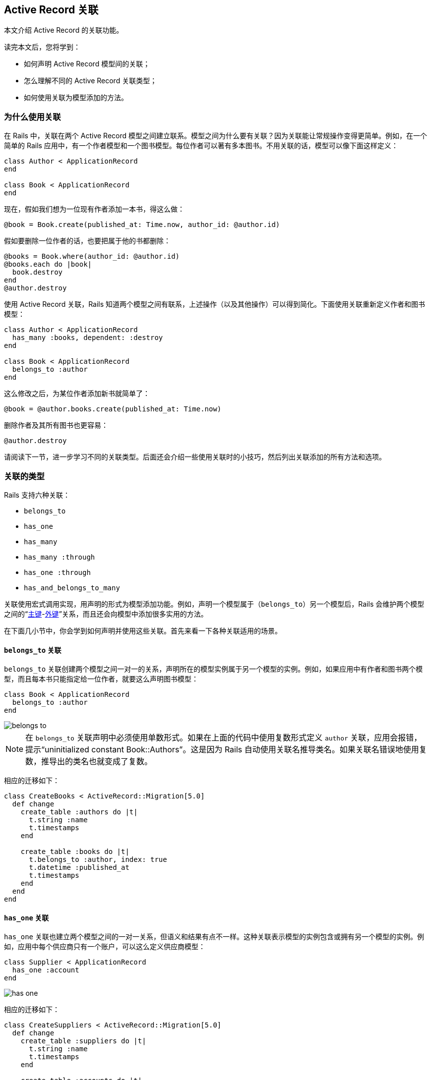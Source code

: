 [[active-record-associations]]
== Active Record 关联

// 安道翻译

[.chapter-abstract]
--
本文介绍 Active Record 的关联功能。

读完本文后，您将学到：

* 如何声明 Active Record 模型间的关联；
* 怎么理解不同的 Active Record 关联类型；
* 如何使用关联为模型添加的方法。
--

[[why-associations]]
=== 为什么使用关联

在 Rails 中，关联在两个 Active Record 模型之间建立联系。模型之间为什么要有关联？因为关联能让常规操作变得更简单。例如，在一个简单的 Rails 应用中，有一个作者模型和一个图书模型。每位作者可以著有多本图书。不用关联的话，模型可以像下面这样定义：

[source,ruby]
----
class Author < ApplicationRecord
end

class Book < ApplicationRecord
end
----

现在，假如我们想为一位现有作者添加一本书，得这么做：

[source,ruby]
----
@book = Book.create(published_at: Time.now, author_id: @author.id)
----

假如要删除一位作者的话，也要把属于他的书都删除：

[source,ruby]
----
@books = Book.where(author_id: @author.id)
@books.each do |book|
  book.destroy
end
@author.destroy
----

使用 Active Record 关联，Rails 知道两个模型之间有联系，上述操作（以及其他操作）可以得到简化。下面使用关联重新定义作者和图书模型：

[source,ruby]
----
class Author < ApplicationRecord
  has_many :books, dependent: :destroy
end

class Book < ApplicationRecord
  belongs_to :author
end
----

这么修改之后，为某位作者添加新书就简单了：

[source,ruby]
----
@book = @author.books.create(published_at: Time.now)
----

删除作者及其所有图书也更容易：

[source,ruby]
----
@author.destroy
----

请阅读下一节，进一步学习不同的关联类型。后面还会介绍一些使用关联时的小技巧，然后列出关联添加的所有方法和选项。

[[the-types-of-associations]]
=== 关联的类型

Rails 支持六种关联：

* `belongs_to`
* `has_one`
* `has_many`
* `has_many :through`
* `has_one :through`
* `has_and_belongs_to_many`

关联使用宏式调用实现，用声明的形式为模型添加功能。例如，声明一个模型属于（`belongs_to`）另一个模型后，Rails 会维护两个模型之间的“link:https://en.wikipedia.org/wiki/Unique_key[主键]-link:https://en.wikipedia.org/wiki/Foreign_key[外键]”关系，而且还会向模型中添加很多实用的方法。

在下面几小节中，你会学到如何声明并使用这些关联。首先来看一下各种关联适用的场景。

[[the-belongs-to-association]]
==== `belongs_to` 关联

`belongs_to` 关联创建两个模型之间一对一的关系，声明所在的模型实例属于另一个模型的实例。例如，如果应用中有作者和图书两个模型，而且每本书只能指定给一位作者，就要这么声明图书模型：

[source,ruby]
----
class Book < ApplicationRecord
  belongs_to :author
end
----

image::belongs_to.png[]

[NOTE]
====
在 `belongs_to` 关联声明中必须使用单数形式。如果在上面的代码中使用复数形式定义 `author` 关联，应用会报错，提示“uninitialized constant Book::Authors”。这是因为 Rails 自动使用关联名推导类名。如果关联名错误地使用复数，推导出的类名也就变成了复数。
====

相应的迁移如下：

[source,ruby]
----
class CreateBooks < ActiveRecord::Migration[5.0]
  def change
    create_table :authors do |t|
      t.string :name
      t.timestamps
    end

    create_table :books do |t|
      t.belongs_to :author, index: true
      t.datetime :published_at
      t.timestamps
    end
  end
end
----

[[the-has-one-association]]
==== `has_one` 关联

`has_one` 关联也建立两个模型之间的一对一关系，但语义和结果有点不一样。这种关联表示模型的实例包含或拥有另一个模型的实例。例如，应用中每个供应商只有一个账户，可以这么定义供应商模型：

[source,ruby]
----
class Supplier < ApplicationRecord
  has_one :account
end
----

image::has_one.png[]

相应的迁移如下：

[source,ruby]
----
class CreateSuppliers < ActiveRecord::Migration[5.0]
  def change
    create_table :suppliers do |t|
      t.string :name
      t.timestamps
    end

    create_table :accounts do |t|
      t.belongs_to :supplier, index: true
      t.string :account_number
      t.timestamps
    end
  end
end
----

根据使用需要，可能还要为 accounts 表中的 supplier 列创建唯一性索引和（或）外键约束。这里，我们像下面这样定义这一列：

[source,ruby]
----
create_table :accounts do |t|
  t.belongs_to :supplier, index: true, unique: true, foreign_key: true
  # ...
end
----

[[the-has-many-association]]
==== `has_many` 关联

`has_many` 关联建立两个模型之间的一对多关系。在 `belongs_to` 关联的另一端经常会使用这个关联。`has_many` 关联表示模型的实例有零个或多个另一模型的实例。例如，对应用中的作者和图书模型来说，作者模型可以这样声明：

[source,ruby]
----
class Author < ApplicationRecord
  has_many :books
end
----

[NOTE]
====
声明 `has_many` 关联时，另一个模型使用复数形式。
====

image::has_many.png[]

相应的迁移如下：

[source,ruby]
----
class CreateAuthors < ActiveRecord::Migration[5.0]
  def change
    create_table :authors do |t|
      t.string :name
      t.timestamps
    end

    create_table :books do |t|
      t.belongs_to :author, index: true
      t.datetime :published_at
      t.timestamps
    end
  end
end
----

[[the-has-many-through-association]]
==== `has_many :through` 关联

`has_many :through` 关联经常用于建立两个模型之间的多对多关联。这种关联表示一个模型的实例可以借由第三个模型，拥有零个和多个另一模型的实例。例如，在医疗锻炼中，病人要和医生约定练习时间。这中间的关联声明如下：

[source,ruby]
----
class Physician < ApplicationRecord
  has_many :appointments
  has_many :patients, through: :appointments
end

class Appointment < ApplicationRecord
  belongs_to :physician
  belongs_to :patient
end

class Patient < ApplicationRecord
  has_many :appointments
  has_many :physicians, through: :appointments
end
----

image::has_many_through.png[]

相应的迁移如下：

[source,ruby]
----
class CreateAppointments < ActiveRecord::Migration[5.0]
  def change
    create_table :physicians do |t|
      t.string :name
      t.timestamps
    end

    create_table :patients do |t|
      t.string :name
      t.timestamps
    end

    create_table :appointments do |t|
      t.belongs_to :physician, index: true
      t.belongs_to :patient, index: true
      t.datetime :appointment_date
      t.timestamps
    end
  end
end
----

联结模型可以使用 <<has-many-association-reference,`has_many` 关联方法>>管理。例如：

[source,ruby]
----
physician.patients = patients
----

会为新建立的关联对象创建联结模型实例。如果其中一个对象删除了，相应的联结记录也会删除。

[WARNING]
====
自动删除联结模型的操作直接执行，不会触发 `*_destroy` 回调。
====

`has_many :through` 还能简化嵌套的 `has_many` 关联。例如，一个文档分为多个部分，每一部分又有多个段落，如果想使用简单的方式获取文档中的所有段落，可以这么做：

[source,ruby]
----
class Document < ApplicationRecord
  has_many :sections
  has_many :paragraphs, through: :sections
end

class Section < ApplicationRecord
  belongs_to :document
  has_many :paragraphs
end

class Paragraph < ApplicationRecord
  belongs_to :section
end
----

加上 `through: :sections` 后，Rails 就能理解这段代码：

[source,ruby]
----
@document.paragraphs
----

[[the-has-one-through-association]]
==== `has_one :through` 关联

`has_one :through` 关联建立两个模型之间的一对一关系。这种关联表示一个模型通过第三个模型拥有另一模型的实例。例如，每个供应商只有一个账户，而且每个账户都有一个账户历史，那么可以这么定义模型：

[source,ruby]
----
class Supplier < ApplicationRecord
  has_one :account
  has_one :account_history, through: :account
end

class Account < ApplicationRecord
  belongs_to :supplier
  has_one :account_history
end

class AccountHistory < ApplicationRecord
  belongs_to :account
end
----

相应的迁移如下：

[source,ruby]
----
class CreateAccountHistories < ActiveRecord::Migration[5.0]
  def change
    create_table :suppliers do |t|
      t.string :name
      t.timestamps
    end

    create_table :accounts do |t|
      t.belongs_to :supplier, index: true
      t.string :account_number
      t.timestamps
    end

    create_table :account_histories do |t|
      t.belongs_to :account, index: true
      t.integer :credit_rating
      t.timestamps
    end
  end
end
----

image::has_one_through.png[]

[[the-has-and-belongs-to-many-association]]
==== `has_and_belongs_to_many` 关联

`has_and_belongs_to_many` 关联直接建立两个模型之间的多对多关系，不借由第三个模型。例如，应用中有装配体和零件两个模型，每个装配体有多个零件，每个零件又可用于多个装配体，这时可以按照下面的方式定义模型：

[source,ruby]
----
class Assembly < ApplicationRecord
  has_and_belongs_to_many :parts
end

class Part < ApplicationRecord
  has_and_belongs_to_many :assemblies
end
----

image::habtm.png[]

相应的迁移如下：

[source,ruby]
----
class CreateAssembliesAndParts < ActiveRecord::Migration[5.0]
  def change
    create_table :assemblies do |t|
      t.string :name
      t.timestamps
    end

    create_table :parts do |t|
      t.string :part_number
      t.timestamps
    end

    create_table :assemblies_parts, id: false do |t|
      t.belongs_to :assembly, index: true
      t.belongs_to :part, index: true
    end
  end
end
----

[[choosing-between-belongs-to-and-has-one]]
==== 在 `belongs_to` 和 `has_one` 之间选择

如果想建立两个模型之间的一对一关系，要在一个模型中添加 `belongs_to`，在另一模型中添加 `has_one`。但是怎么知道在哪个模型中添加哪个呢？

二者之间的区别是在哪里放置外键（外键在 `belongs_to` 关联所在模型对应的表中），不过也要考虑数据的语义。`has_one` 的意思是某样东西属于我，即哪个东西指向你。例如，说供应商有一个账户，比账户拥有供应商更合理，所以正确的关联应该这么声明：

[source,ruby]
----
class Supplier < ApplicationRecord
  has_one :account
end

class Account < ApplicationRecord
  belongs_to :supplier
end
----

相应的迁移如下：

[source,ruby]
----
class CreateSuppliers < ActiveRecord::Migration[5.0]
  def change
    create_table :suppliers do |t|
      t.string  :name
      t.timestamps
    end

    create_table :accounts do |t|
      t.integer :supplier_id
      t.string  :account_number
      t.timestamps
    end

    add_index :accounts, :supplier_id
  end
end
----

[NOTE]
====
`t.integer :supplier_id` 更明确地表明了外键的名称。在目前的 Rails 版本中，可以抽象实现的细节，使用 `t.references :supplier` 代替。
====

[[choosing-between-has-many-through-and-has-and-belongs-to-many]]
==== 在 `has_many :through` 和 `has_and_belongs_to_many` 之间选择

Rails 提供了两种建立模型之间多对多关系的方式。其中比较简单的是 `has_and_belongs_to_many`，可以直接建立关联：

[source,ruby]
----
class Assembly < ApplicationRecord
  has_and_belongs_to_many :parts
end

class Part < ApplicationRecord
  has_and_belongs_to_many :assemblies
end
----

第二种方式是使用 `has_many :through`，通过联结模型间接建立关联：

[source,ruby]
----
class Assembly < ApplicationRecord
  has_many :manifests
  has_many :parts, through: :manifests
end

class Manifest < ApplicationRecord
  belongs_to :assembly
  belongs_to :part
end

class Part < ApplicationRecord
  has_many :manifests
  has_many :assemblies, through: :manifests
end
----

根据经验，如果想把关联模型当做独立实体使用，要用 `has_many :through` 关联；如果不需要使用关联模型，建立 `has_and_belongs_to_many` 关联更简单（不过要记得在数据库中创建联结表）。

如果要对联结模型做数据验证、调用回调，或者使用其他属性，要使用 `has_many :through` 关联。

[[polymorphic-associations]]
==== 多态关联

关联还有一种高级形式——多态关联（polymorphic association）。在多态关联中，在同一个关联中，一个模型可以属于多个模型。例如，图片模型可以属于雇员模型或者产品模型，模型的定义如下：

[source,ruby]
----
class Picture < ApplicationRecord
  belongs_to :imageable, polymorphic: true
end

class Employee < ApplicationRecord
  has_many :pictures, as: :imageable
end

class Product < ApplicationRecord
  has_many :pictures, as: :imageable
end
----

在 `belongs_to` 中指定使用多态，可以理解成创建了一个接口，可供任何一个模型使用。在 `Employee` 模型实例上，可以使用 `@employee.pictures` 获取图片集合。

类似地，可使用 `@product.pictures` 获取产品的图片。

在 `Picture` 模型的实例上，可以使用 `@picture.imageable` 获取父对象。不过事先要在声明多态接口的模型中创建外键字段和类型字段：

[source,ruby]
----
class CreatePictures < ActiveRecord::Migration[5.0]
  def change
    create_table :pictures do |t|
      t.string  :name
      t.integer :imageable_id
      t.string  :imageable_type
      t.timestamps
    end

    add_index :pictures, [:imageable_type, :imageable_id]
  end
end
----

上面的迁移可以使用 `t.references` 简化：

[source,ruby]
----
class CreatePictures < ActiveRecord::Migration[5.0]
  def change
    create_table :pictures do |t|
      t.string :name
      t.references :imageable, polymorphic: true, index: true
      t.timestamps
    end
  end
end
----

image::polymorphic.png[]

[[self-joins]]
==== 自联结

设计数据模型时，模型有时要和自己建立关系。例如，在一个数据库表中保存所有雇员的信息，但要建立经理和下属之间的关系。这种情况可以使用自联结关联解决：

[source,ruby]
----
class Employee < ApplicationRecord
  has_many :subordinates, class_name: "Employee",
                          foreign_key: "manager_id"

  belongs_to :manager, class_name: "Employee"
end
----

这样定义模型后，可以使用 `@employee.subordinates` 和 `@employee.manager` 检索了。

在迁移（模式）中，要添加一个引用字段，指向模型自身：

[source,ruby]
----
class CreateEmployees < ActiveRecord::Migration[5.0]
  def change
    create_table :employees do |t|
      t.references :manager, index: true
      t.timestamps
    end
  end
end
----

[[tips-tricks-and-warnings]]
=== 小技巧和注意事项

为了在 Rails 应用中有效使用 Active Record 关联，要了解以下几点：

* 控制缓存
* 避免命名冲突
* 更新模式
* 控制关联的作用域
* 双向关联

[[controlling-caching]]
==== 控制缓存

关联添加的方法都会使用缓存，记录最近一次查询的结果，以备后用。缓存还会在方法之间共享。例如：

[source,ruby]
----
author.books           # 从数据库中检索图书
author.books.size      # 使用缓存的图书副本
author.books.empty?    # 使用缓存的图书副本
----

应用的其他部分可能会修改数据，那么应该怎么重载缓存呢？在关联上调用 `reload` 即可：

[source,ruby]
----
author.books                 # 从数据库中检索图书
author.books.size            # 使用缓存的图书副本
author.books.reload.empty?   # 丢掉缓存的图书副本
                             # 重新从数据库中检索
----

[[avoiding-name-collisions]]
==== 避免命名冲突

关联的名称并不能随意使用。因为创建关联时，会向模型添加同名方法，所以关联的名字不能和 `ActiveRecord::Base` 中的实例方法同名。如果同名，关联方法会覆盖 `ActiveRecord::Base` 中的实例方法，导致错误。例如，关联的名字不能为 `attributes` 或 `connection`。

[[updating-the-schema]]
==== 更新模式

关联非常有用，但没什么魔法。关联对应的数据库模式需要你自己编写。不同的关联类型，要做的事也不同。对 `belongs_to` 关联来说，要创建外键；对 `has_and_belongs_to_many` 关联来说，要创建相应的联结表。

[[creating-foreign-keys-for-belongs-to-associations]]
===== 创建 `belongs_to` 关联所需的外键

声明 `belongs_to` 关联后，要创建相应的外键。例如，有下面这个模型：

[source,ruby]
----
class Book < ApplicationRecord
  belongs_to :author
end
----

上述关联需要在 books 表中创建相应的外键：

[source,ruby]
----
class CreateBooks < ActiveRecord::Migration[5.0]
  def change
    create_table :books do |t|
      t.datetime :published_at
      t.string   :book_number
      t.integer  :author_id
    end

    add_index :books, :author_id
  end
end
----

如果声明关联之前已经定义了模型，则要在迁移中使用 `add_column` 创建外键。

[[creating-join-tables-for-has-and-belongs-to-many-associations]]
===== 创建 `has_and_belongs_to_many` 关联所需的联结表

创建 `has_and_belongs_to_many` 关联后，必须手动创建联结表。除非使用 `:join_table` 选项指定了联结表的名称，否则 Active Record 会按照类名出现在字典中的顺序为表起名。因此，作者和图书模型使用的联结表默认名为“authors_books”，因为在字典中，“a”在“b”前面。

[WARNING]
====
模型名的顺序使用字符串的 `+<=>+` 运算符确定。所以，如果两个字符串的长度不同，比较最短长度时，两个字符串是相等的，那么长字符串的排序比短字符串靠前。例如，你可能以为“+paper_boxes+”和“papers”这两个表生成的联结表名为“+papers_paper_boxes+”，因为“+paper_boxes+”比“papers”长，但其实生成的联结表名为“+paper_boxes_papers+”，因为在一般的编码方式中，“+_+”比“s”靠前。
====

不管名称是什么，你都要在迁移中手动创建联结表。例如下面的关联：

[source,ruby]
----
class Assembly < ApplicationRecord
  has_and_belongs_to_many :parts
end

class Part < ApplicationRecord
  has_and_belongs_to_many :assemblies
end
----

上述关联需要在迁移中创建 `assemblies_parts` 表，而且该表无主键：

[source,ruby]
----
class CreateAssembliesPartsJoinTable < ActiveRecord::Migration[5.0]
  def change
    create_table :assemblies_parts, id: false do |t|
      t.integer :assembly_id
      t.integer :part_id
    end

    add_index :assemblies_parts, :assembly_id
    add_index :assemblies_parts, :part_id
  end
end
----

我们把 `id: false` 选项传给 `create_table` 方法，因为这个表不对应模型。只有这样，关联才能正常建立。如果在使用 `has_and_belongs_to_many` 关联时遇到奇怪的行为，例如提示模型 ID 损坏，或 ID 冲突，有可能就是因为创建了主键。

联结表还可以使用 `create_join_table` 方法创建：

[source,ruby]
----
class CreateAssembliesPartsJoinTable < ActiveRecord::Migration[5.0]
  def change
    create_join_table :assemblies, :parts do |t|
      t.index :assembly_id
      t.index :part_id
    end
  end
end
----

[[controlling-association-scope]]
==== 控制关联的作用域

默认情况下，关联只会查找当前模块作用域中的对象。如果在模块中定义 Active Record 模型，知道这一点很重要。例如：

[source,ruby]
----
module MyApplication
  module Business
    class Supplier < ApplicationRecord
       has_one :account
    end

    class Account < ApplicationRecord
       belongs_to :supplier
    end
  end
end
----

上面的代码能正常运行，因为 `Supplier` 和 `Account` 在同一个作用域中。但下面这段代码就不行了，因为 `Supplier` 和 `Account` 在不同的作用域中：

[source,ruby]
----
module MyApplication
  module Business
    class Supplier < ApplicationRecord
       has_one :account
    end
  end

  module Billing
    class Account < ApplicationRecord
       belongs_to :supplier
    end
  end
end
----

要想让处在不同命名空间中的模型正常建立关联，声明关联时要指定完整的类名：

[source,ruby]
----
module MyApplication
  module Business
    class Supplier < ApplicationRecord
       has_one :account,
        class_name: "MyApplication::Billing::Account"
    end
  end

  module Billing
    class Account < ApplicationRecord
       belongs_to :supplier,
        class_name: "MyApplication::Business::Supplier"
    end
  end
end
----

[[bi-directional-associations]]
==== 双向关联

一般情况下，都要求能在关联的两端进行操作，即在两个模型中都要声明关联。

[source,ruby]
----
class Author < ApplicationRecord
  has_many :books
end

class Book < ApplicationRecord
  belongs_to :author
end
----

默认情况下，Active Record 并不知道关联中两个模型之间的联系。这可能导致同一对象的两个副本不同步：

[source,ruby]
----
a = Author.first
b = a.books.first
a.first_name == b.author.first_name # => true
a.first_name = 'Manny'
a.first_name == b.author.first_name # => false
----

之所以会发生这种情况，是因为 `a` 和 `b.author` 在内存中是同一数据的两种表述，修改其中一个并不会自动刷新另一个。Active Record 提供了 `:inverse_of` 选项，可以告知 Rails 两者之间的关系：

[source,ruby]
----
class Author < ApplicationRecord
  has_many :books, inverse_of: :author
end

class Book < ApplicationRecord
  belongs_to :author, inverse_of: :books
end
----

这么修改之后，Active Record 只会加载一个作者对象，从而避免数据的不一致性，提高应用的执行效率：

[source,ruby]
----
a = Author.first
b = a.books.first
a.first_name == b.author.first_name # => true
a.first_name = 'Manny'
a.first_name == b.author.first_name # => true
----

`inverse_of` 有些限制：

* 不支持 `:through` 关联；
* 不支持 `:polymorphic` 关联；
* 不支持 `:as` 选项；
* `belongs_to` 关联会忽略 `has_many` 关联的 `inverse_of` 选项；

每种关联都会尝试自动找到关联的另一端，并且设置 `:inverse_of` 选项（根据关联的名称）。使用标准名称的关联都有这种功能。但是，如果在关联中设置了下面这些选项，将无法自动设置 `:inverse_of`：

* `:conditions`
* `:through`
* `:polymorphic`
* `:foreign_key`

[[detailed-association-reference]]
=== 关联详解

下面几小节详细说明各种关联，包括添加的方法和声明关联时可以使用的选项。

[[belongs-to-association-reference]]
==== `belongs_to` 关联详解

`belongs_to` 关联创建一个模型与另一个模型之间的一对一关系。用数据库术语来说，就是这个类中包含外键。如果外键在另一个类中，应该使用 `has_one` 关联。

[[methods-added-by-belongs-to]]
===== `belongs_to` 关联添加的方法

声明 `belongs_to` 关联后，所在的类自动获得了五个和关联相关的方法：

* `association`
* `association=(associate)`
* `build_association(attributes = {})`
* `create_association(attributes = {})`
* `create_association!(attributes = {})`

这五个方法中的 `association` 要替换成传给 `belongs_to` 方法的第一个参数。对下述声明来说：

[source,ruby]
----
class Book < ApplicationRecord
  belongs_to :author
end
----

`Book` 模型的每个实例都获得了这些方法：

[source,ruby]
----
author
author=
build_author
create_author
create_author!
----

[NOTE]
====
在 `has_one` 和 `belongs_to` 关联中，必须使用 `build_*` 方法构建关联对象。`association.build` 方法是在 `has_many` 和 `has_and_belongs_to_many` 关联中使用的。创建关联对象要使用 `create_*` 方法。
====

[[methods-added-by-belongs-to-association]]
====== `association`

如果关联的对象存在，`association` 方法会返回关联的对象。如果找不到关联的对象，返回 `nil`。

[source,ruby]
----
@author = @book.author
----

如果关联的对象之前已经取回，会返回缓存版本。如果不想使用缓存版本（强制读取数据库）在父对象上调用 `+#reload+` 方法。

[source,ruby]
----
@author = @book.reload.author
----

[[methods-added-by-belongs-to-association-associate]]
====== `association=(associate)`

`association=` 方法用于赋值关联的对象。这个方法的底层操作是，从关联对象上读取主键，然后把值赋给该主键对应的对象。

[source,ruby]
----
@book.author = @author
----

[[methods-added-by-belongs-to-build-association-attributes]]
====== `build_association(attributes = {})`

`build_association` 方法返回该关联类型的一个新对象。这个对象使用传入的属性初始化，对象的外键会自动设置，但关联对象不会存入数据库。

[source,ruby]
----
@author = @book.build_author(author_number: 123,
                             author_name: "John Doe")
----

[[methods-added-by-belongs-to-create-association-attributes]]
====== `create_association(attributes = {})`

`create_association` 方法返回该关联类型的一个新对象。这个对象使用传入的属性初始化，对象的外键会自动设置，只要能通过所有数据验证，就会把关联对象存入数据库。

[source,ruby]
----
@author = @book.create_author(author_number: 123,
                                   author_name: "John Doe")
----

[[methods-added-by-belongs-to-create-association-bang-attributes]]
====== `create_association!(attributes = {})`

与 `create_association` 方法作用相同，但是如果记录无效，会抛出 `ActiveRecord::RecordInvalid` 异常。

[[options-for-belongs-to]]
===== `belongs_to` 方法的选项

Rails 的默认设置足够智能，能满足多数需求。但有时还是需要定制 `belongs_to` 关联的行为。定制的方法很简单，声明关联时传入选项或者使用代码块即可。例如，下面的关联使用了两个选项：

[source,ruby]
----
class Book < ApplicationRecord
  belongs_to :author, dependent: :destroy,
    counter_cache: true
end
----

`belongs_to` 关联支持下列选项：

* `:autosave`
* `:class_name`
* `:counter_cache`
* `:dependent`
* `:foreign_key`
* `:primary_key`
* `:inverse_of`
* `:polymorphic`
* `:touch`
* `:validate`
* `:optional`

[[options-for-belongs-to-autosave]]
====== `:autosave`

如果把 `:autosave` 选项设为 `true`，保存父对象时，会自动保存所有子对象，并把标记为析构的子对象销毁。

[[options-for-belongs-to-class-name]]
====== `:class_name`

如果另一个模型无法从关联的名称获取，可以使用 `:class_name` 选项指定模型名。例如，如果一本书属于一位作者，但是表示作者的模型是 `Patron`，就可以这样声明关联：

[source,ruby]
----
class Book < ApplicationRecord
  belongs_to :author, class_name: "Patron"
end
----

[[options-for-belongs-to-counter-cache]]
====== `:counter_cache`

`:counter_cache` 选项可以提高统计所属对象数量操作的效率。以下述模型为例：

[source,ruby]
----
class Book < ApplicationRecord
  belongs_to :author
end
class Author < ApplicationRecord
  has_many :books
end
----

这样声明关联后，如果想知道 `@author.books.size` 的结果，要在数据库中执行 `COUNT(*)` 查询。如果不想执行这个查询，可以在声明 `belongs_to` 关联的模型中加入计数缓存功能：

[source,ruby]
----
class Book < ApplicationRecord
  belongs_to :author, counter_cache: true
end
class Author < ApplicationRecord
  has_many :books
end
----

这样声明关联后，Rails 会及时更新缓存，调用 `size` 方法时会返回缓存中的值。

虽然 `:counter_cache` 选项在声明 `belongs_to` 关联的模型中设置，但实际使用的字段要添加到所关联的模型中（`has_many` 那一方）。针对上面的例子，要把 `books_count` 字段加入 `Author` 模型。

这个字段的名称也是可以设置的，把 `counter_cache` 选项的值换成列名即可。例如，不使用 `books_count`，而是使用 `count_of_books`：

[source,ruby]
----
class Book < ApplicationRecord
  belongs_to :author, counter_cache: :count_of_books
end
class Author < ApplicationRecord
  has_many :books
end
----

[NOTE]
====
只需在关联的 `belongs_to` 一侧指定 `:counter_cache` 选项。
====

计数缓存字段通过 `attr_readonly` 方法加入关联模型的只读属性列表中。

[[options-for-belongs-to-dependent]]
====== `:dependent`

`:dependent` 选项控制属主销毁后怎么处理关联的对象：

* `:destroy`：也销毁关联的对象
* `:delete_all`：直接从数据库中删除关联的对象（不执行回调）
* `:nullify`：把外键设为 `NULL`（不执行回调）
* `:restrict_with_exception`：如果有关联的记录，抛出异常
* `:restrict_with_error`：如果有关联的对象，为属主添加一个错误

[WARNING]
====
在 `belongs_to` 关联和 `has_many` 关联配对时，不应该设置这个选项，否则会导致数据库中出现无主记录。
====

[[options-for-belongs-to-foreign-key]]
====== `:foreign_key`

按照约定，用来存储外键的字段名是关联名后加 `_id`。`:foreign_key` 选项可以设置要使用的外键名：

[source,ruby]
----
class Book < ApplicationRecord
  belongs_to :author, class_name: "Patron",
                      foreign_key: "patron_id"
end
----

[TIP]
====
不管怎样，Rails 都不会自动创建外键字段，你要自己在迁移中创建。
====

[[options-for-belongs-to-primary-key]]
====== `:primary_key`

按照约定，Rails 假定使用表中的 `id` 列保存主键。使用 `:primary_key` 选项可以指定使用其他列。

假如有个 `users` 表使用 `guid` 列存储主键，`todos` 想在 `guid` 列中存储用户的 ID，那么可以使用 `primary_key` 选项设置：

[source,ruby]
----
class User < ApplicationRecord
  self.primary_key = 'guid' # 主键是 guid，不是 id
end

class Todo < ApplicationRecord
  belongs_to :user, primary_key: 'guid'
end
----

执行 `@user.todos.create` 时，`@todo` 记录的用户 ID 是 `@user` 的 `guid` 值。

[[options-for-belongs-to-inverse-of]]
====== `:inverse_of`

`:inverse_of` 选项指定 `belongs_to` 关联另一端的 `has_many` 和 `has_one` 关联名。不能和 `:polymorphic` 选项一起使用。

[source,ruby]
----
class Author < ApplicationRecord
  has_many :books, inverse_of: :author
end

class Book < ApplicationRecord
  belongs_to :author, inverse_of: :books
end
----

[[polymorphic]]
====== `:polymorphic`

`:polymorphic` 选项为 `true` 时，表明这是个多态关联。<<polymorphic-associations>>已经详细介绍过多态关联。

[[touch]]
====== `:touch`

如果把 `:touch` 选项设为 `true`，保存或销毁对象时，关联对象的 `updated_at` 或 `updated_on` 字段会自动设为当前时间。

[source,ruby]
----
class Book < ApplicationRecord
  belongs_to :author, touch: true
end

class Author < ApplicationRecord
  has_many :books
end
----

在这个例子中，保存或销毁一本书后，会更新关联的作者的时间戳。还可指定要更新哪个时间戳字段：

[source,ruby]
----
class Book < ApplicationRecord
  belongs_to :author, touch: :books_updated_at
end
----

[[options-for-belongs-to-validate]]
====== `:validate`

如果把 `:validate` 选项设为 `true`，保存对象时，会同时验证关联的对象。该选项的默认值是 `false`，保存对象时不验证关联的对象。

[[optional]]
====== `:optional`

如果把 `:optional` 选项设为 `true`，不会验证关联的对象是否存在。该选项的默认值是 `false`。

[[scopes-for-belongs-to]]
===== `belongs_to` 的作用域

有时可能需要定制 `belongs_to` 关联使用的查询，定制的查询可在作用域代码块中指定。例如：

[source,ruby]
----
class Book < ApplicationRecord
  belongs_to :author, -> { where active: true },
                      dependent: :destroy
end
----

在作用域代码块中可以使用任何一个标准的<<active_record_querying#active-record-query-interface,查询方法>>。下面分别介绍这几个：

* `where`
* `includes`
* `readonly`
* `select`

[[scopes-for-belongs-to-where]]
====== `where`

`where` 方法指定关联对象必须满足的条件。

[source,ruby]
----
class book < ApplicationRecord
  belongs_to :author, -> { where active: true }
end
----

[[scopes-for-belongs-to-includes]]
====== `includes`

`includes` 方法指定使用关联时要及早加载的间接关联。例如，有如下的模型：

[source,ruby]
----
class LineItem < ApplicationRecord
  belongs_to :book
end

class Book < ApplicationRecord
  belongs_to :author
  has_many :line_items
end

class Author < ApplicationRecord
  has_many :books
end
----

如果经常要直接从商品上获取作者对象（`@line_item.book.author`），就可以在关联中把作者从商品引入图书中：

[source,ruby]
----
class LineItem < ApplicationRecord
  belongs_to :book, -> { includes :author }
end

class Book < ApplicationRecord
  belongs_to :author
  has_many :line_items
end

class Author < ApplicationRecord
  has_many :books
end
----

[NOTE]
====
直接关联没必要使用 `includes`。如果 `Book belongs_to :author`，那么需要使用时会自动及早加载作者。
====

[[scopes-for-belongs-to-readonly]]
====== `readonly`

如果使用 `readonly`，通过关联获取的对象是只读的。

[[scopes-for-belongs-to-select]]
====== `select`

`select` 方法用于覆盖检索关联对象使用的 SQL `SELECT` 子句。默认情况下，Rails 检索所有字段。

[TIP]
====
如果在 `belongs_to` 关联中使用 `select` 方法，应该同时设置 `:foreign_key` 选项，确保返回的结果正确。
====

[[belongs-to-association-reference-when-are-objects-saved-questionmark]]
===== 什么时候保存对象

把对象赋值给 `belongs_to` 关联不会自动保存对象，也不会保存关联的对象。

[[has-one-association-reference]]
==== `has_one` 关联详解

`has_one` 关联建立两个模型之间的一对一关系。用数据库术语来说，这种关联的意思是外键在另一个类中。如果外键在这个类中，应该使用 `belongs_to` 关联。

[[methods-added-by-has-one]]
===== `has_one` 关联添加的方法

声明 `has_one` 关联后，声明所在的类自动获得了五个关联相关的方法：

* `association`
* `association=(associate)`
* `build_association(attributes = {})`
* `create_association(attributes = {})`
* `create_association!(attributes = {})`

这五个方法中的 `association` 要替换成传给 `has_one` 方法的第一个参数。对如下的声明来说：

[source,ruby]
----
class Supplier < ApplicationRecord
  has_one :account
end
----

每个 `Supplier` 模型实例都获得了这些方法：

[source,ruby]
----
account
account=
build_account
create_account
create_account!
----

[NOTE]
====
在 `has_one` 和 `belongs_to` 关联中，必须使用 `build_*` 方法构建关联对象。`association.build` 方法是在 `has_many` 和 `has_and_belongs_to_many` 关联中使用的。创建关联对象要使用 `create_*` 方法。
====

[[methods-added-by-has-one-association-force-reload-false]]
====== `association`

如果关联的对象存在，`association` 方法会返回关联的对象。如果找不到关联的对象，返回 `nil`。

[source,ruby]
----
@account = @supplier.account
----

如果关联的对象之前已经取回，会返回缓存版本。如果不想使用缓存版本，而是强制重新从数据库中读取，在父对象上调用 `#reload` 方法。

[source,ruby]
----
@account = @supplier.reload.account
----

[[methods-added-by-has-one-association-associate]]
====== `association=(associate)`

`association=` 方法用于赋值关联的对象。这个方法的底层操作是，从对象上读取主键，然后把关联的对象的外键设为那个值。

[source,ruby]
----
@supplier.account = @account
----

[[methods-added-by-has-one-build-association-attributes]]
====== `build_association(attributes = {})`

`build_association` 方法返回该关联类型的一个新对象。这个对象使用传入的属性初始化，和对象链接的外键会自动设置，但关联对象不会存入数据库。

[source,ruby]
----
@account = @supplier.build_account(terms: "Net 30")
----

[[methods-added-by-has-one-create-association-attributes]]
====== `create_association(attributes = {})`

`create_association` 方法返回该关联类型的一个新对象。这个对象使用传入的属性初始化，和对象链接的外键会自动设置，只要能通过所有数据验证，就会把关联对象存入数据库。

[source,ruby]
----
@account = @supplier.create_account(terms: "Net 30")
----

[[methods-added-by-has-one-create-association-bang-attributes]]
====== `create_association!(attributes = {})`

与 `create_association` 方法作用相同，但是如果记录无效，会抛出 `ActiveRecord::RecordInvalid` 异常。

[[options-for-has-one]]
===== `has_one` 方法的选项

Rails 的默认设置足够智能，能满足多数需求。但有时还是需要定制 `has_one` 关联的行为。定制的方法很简单，声明关联时传入选项即可。例如，下面的关联使用了两个选项：

[source,ruby]
----
class Supplier < ApplicationRecord
  has_one :account, class_name: "Billing", dependent: :nullify
end
----

`has_one` 关联支持下列选项：

* `:as`
* `:autosave`
* `:class_name`
* `:dependent`
* `:foreign_key`
* `:inverse_of`
* `:primary_key`
* `:source`
* `:source_type`
* `:through`
* `:validate`

[[options-for-has-one-as]]
====== `:as`

`:as` 选项表明这是多态关联。<<polymorphic-associations,前文>>已经详细介绍过多态关联。

[[options-for-has-one-autosave]]
====== `:autosave`

如果把 `:autosave` 选项设为 `true`，保存父对象时，会自动保存所有子对象，并把标记为析构的子对象销毁。

[[options-for-has-one-class-name]]
====== `:class_name`

如果另一个模型无法从关联的名称获取，可以使用 `:class_name` 选项指定模型名。例如，供应商有一个账户，但表示账户的模型是 `Billing`，那么就可以这样声明关联：

[source,ruby]
----
class Supplier < ApplicationRecord
  has_one :account, class_name: "Billing"
end
----

[[options-for-has-one-dependent]]
====== `:dependent`

控制属主销毁后怎么处理关联的对象：

* `:destroy`：也销毁关联的对象；
* `:delete`：直接把关联的对象从数据库中删除（不执行回调）；
* `:nullify`：把外键设为 `NULL`，不执行回调；
* `:restrict_with_exception`：有关联的对象时抛出异常；
* `:restrict_with_error`：有关联的对象时，向属主添加一个错误；

如果在数据库层设置了 `NOT NULL` 约束，就不能使用 `:nullify` 选项。如果 `:dependent` 选项没有销毁关联，就无法修改关联的对象，因为关联的对象的外键设置为不接受 `NULL`。

[[options-for-has-one-foreign-key]]
====== `:foreign_key`

按照约定，在另一个模型中用来存储外键的字段名是模型名后加 `_id`。`:foreign_key` 选项用于设置要使用的外键名：

[source,ruby]
----
class Supplier < ApplicationRecord
  has_one :account, foreign_key: "supp_id"
end
----

TIP: 不管怎样，Rails 都不会自动创建外键字段，你要自己在迁移中创建。

[[options-for-has-one-inverse-of]]
====== `:inverse_of`

`:inverse_of` 选项指定 `has_one` 关联另一端的 `belongs_to` 关联名。不能和 `:through` 或 `:as` 选项一起使用。

[source,ruby]
----
class Supplier < ApplicationRecord
  has_one :account, inverse_of: :supplier
end

class Account < ApplicationRecord
  belongs_to :supplier, inverse_of: :account
end
----

[[options-for-has-one-primary-key]]
====== `:primary_key`

按照约定，用来存储该模型主键的字段名 `id`。`:primary_key` 选项用于设置要使用的主键名。

[[options-for-has-one-source]]
====== `:source`

`:source` 选项指定 `has_one :through` 关联的源关联名称。

[[options-for-has-one-source-type]]
====== `:source_type`

`:source_type` 选项指定通过多态关联处理 `has_one :through` 关联的源关联类型。

[[options-for-has-one-through]]
====== `:through`

`:through` 选项指定用于执行查询的联结模型。<<the-has-one-through-association,前文>>详细介绍过 `has_one :through` 关联。

[[options-for-has-one-validate]]
====== `:validate`

如果把 `:validate` 选项设为 `true`，保存对象时，会同时验证关联的对象。该选项的默认值是 `false`，即保存对象时不验证关联的对象。

[[scopes-for-has-one]]
===== `has_one` 的作用域

有时可能需要定制 `has_one` 关联使用的查询。定制的查询在作用域代码块中指定。例如：

[source,ruby]
----
class Supplier < ApplicationRecord
  has_one :account, -> { where active: true }
end
----

在作用域代码块中可以使用任何一个标准的<<active_record_querying#active-record-query-interface,查询方法>>。下面介绍其中几个：

* `where`
* `includes`
* `readonly`
* `select`

[[scopes-for-has-one-where]]
====== `where`

`where` 方法指定关联的对象必须满足的条件。

[source,ruby]
----
class Supplier < ApplicationRecord
  has_one :account, -> { where "confirmed = 1" }
end
----

[[scopes-for-has-one-includes]]
====== `includes`

`includes` 方法指定使用关联时要及早加载的间接关联。例如，有如下的模型：

[source,ruby]
----
class Supplier < ApplicationRecord
  has_one :account
end

class Account < ApplicationRecord
  belongs_to :supplier
  belongs_to :representative
end

class Representative < ApplicationRecord
  has_many :accounts
end
----

如果经常直接获取供应商代表（`@supplier.account.representative`），可以把代表引入供应商和账户的关联中：

[source,ruby]
----
class Supplier < ApplicationRecord
  has_one :account, -> { includes :representative }
end

class Account < ApplicationRecord
  belongs_to :supplier
  belongs_to :representative
end

class Representative < ApplicationRecord
  has_many :accounts
end
----

[[scopes-for-has-one-readonly]]
====== `readonly`

如果使用 `readonly`，通过关联获取的对象是只读的。

[[scopes-for-has-one-select]]
====== `select`

`select` 方法会覆盖获取关联对象使用的 SQL `SELECT` 子句。默认情况下，Rails 检索所有列。

[[has-one-association-reference-do-any-associated-objects-exist-questionmark]]
===== 检查关联的对象是否存在

检查关联的对象是否存在可以使用 `association.nil?` 方法：

[source,ruby]
----
if @supplier.account.nil?
  @msg = "No account found for this supplier"
end
----

[[has-one-association-reference-when-are-objects-saved-questionmark]]
===== 什么时候保存对象

把对象赋值给 `has_one` 关联时，那个对象会自动保存（因为要更新外键）。而且所有被替换的对象也会自动保存，因为外键也变了。

如果由于无法通过验证而导致上述保存失败，赋值语句返回 `false`，赋值操作会取消。

如果父对象（`has_one` 关联声明所在的模型）没保存（`new_record?` 方法返回 `true`），那么子对象也不会保存。只有保存了父对象，才会保存子对象。

如果赋值给 `has_one` 关联时不想保存对象，使用 `association.build` 方法。

[[has-many-association-reference]]
==== `has_many` 关联详解

`has_many` 关联建立两个模型之间的一对多关系。用数据库术语来说，这种关联的意思是外键在另一个类中，指向这个类的实例。

[[methods-added-by-has-many]]
===== `has_many` 关联添加的方法

声明 `has_many` 关联后，声明所在的类自动获得了 16 个关联相关的方法：

* `collection`
* `collection<<(object, ...)`
* `collection.delete(object, ...)`
* `collection.destroy(object, ...)`
* `collection=(objects)`
* `collection_singular_ids`
* `collection_singular_ids=(ids)`
* `collection.clear`
* `collection.empty?`
* `collection.size`
* `collection.find(...)`
* `collection.where(...)`
* `collection.exists?(...)`
* `collection.build(attributes = {}, ...)`
* `collection.create(attributes = {})`
* `collection.create!(attributes = {})`

这些个方法中的 `collection` 要替换成传给 `has_many` 方法的第一个参数。`collection_singular` 要替换成第一个参数的单数形式。对如下的声明来说：

[source,ruby]
----
class Author < ApplicationRecord
  has_many :books
end
----

每个 `Author` 模型实例都获得了这些方法：

[source,ruby]
----
books
books<<(object, ...)
books.delete(object, ...)
books.destroy(object, ...)
books=(objects)
book_ids
book_ids=(ids)
books.clear
books.empty?
books.size
books.find(...)
books.where(...)
books.exists?(...)
books.build(attributes = {}, ...)
books.create(attributes = {})
books.create!(attributes = {})
----

[[methods-added-by-has-many-collection]]
====== `collection`

`collection` 方法返回一个数组，包含所有关联的对象。如果没有关联的对象，则返回空数组。

[source,ruby]
----
@books = @author.books
----

[[methods-added-by-has-many-collection-object]]
====== `collection<<(object, ...)`

`collection<<` 方法向关联对象数组中添加一个或多个对象，并把各个所加对象的外键设为调用此方法的模型的主键。

[source,ruby]
----
@author.books << @book1
----

[[methods-added-by-has-many-collection-delete-object]]
====== `collection.delete(object, ...)`

`collection.delete` 方法从关联对象数组中删除一个或多个对象，并把删除的对象外键设为 `NULL`。

[source,ruby]
----
@author.books.delete(@book1)
----

WARNING: 如果关联设置了 `dependent: :destroy`，还会销毁关联的对象；如果关联设置了 `dependent: :delete_all`，还会删除关联的对象。

[[methods-added-by-has-many-collection-destroy-object]]
====== `collection.destroy(object, ...)`

`collection.destroy` 方法在关联对象上调用 `destroy` 方法，从关联对象数组中删除一个或多个对象。

[source,ruby]
----
@author.books.destroy(@book1)
----

WARNING: 对象始终会从数据库中删除，忽略 `:dependent` 选项。

[[methods-added-by-has-many-collection-objects]]
====== `collection=(objects)`

`collection=` 方法让关联对象数组只包含指定的对象，根据需求会添加或删除对象。

[[methods-added-by-has-many-collection-singular-ids]]
====== `collection_singular_ids`

`collection_singular_ids` 方法返回一个数组，包含关联对象数组中各对象的 ID。

[source,ruby]
----
@book_ids = @author.book_ids
----

[[methods-added-by-has-many-collection-singular-ids-ids]]
====== `collection_singular_ids=(ids)`

`collection_singular_ids=` 方法让关联对象数组中只包含指定的主键，根据需要会增删 ID。

[[methods-added-by-has-many-collection-clear]]
====== `collection.clear`

`collection.clear` 方法根据 `dependent` 选项指定的策略删除集合中的所有对象。如果没有指定这个选项，使用默认策略。`has_many :through` 关联的默认策略是 `delete_all`；`has_many` 关联的默认策略是，把外键设为 `NULL`。

[source,ruby]
----
@author.books.clear
----

WARNING: 如果设为 `dependent: :destroy`，对象会被删除，这与 `dependent: :delete_all` 一样。

[[methods-added-by-has-many-collection-empty-questionmark]]
====== `collection.empty?`

如果集合中没有关联的对象，`collection.empty?` 方法返回 `true`。

[source,erb]
----
<% if @author.books.empty? %>
  No Books Found
<% end %>
----

[[methods-added-by-has-many-collection-size]]
====== `collection.size`

`collection.size` 返回集合中的对象数量。

[source,ruby]
----
@book_count = @author.books.size
----

[[methods-added-by-has-many-collection-find]]
====== `collection.find(...)`

`collection.find` 方法在集合中查找对象，使用的句法和选项跟 `ActiveRecord::Base.find` 方法一样。

[source,ruby]
----
@available_books = @author.books.find(1)
----

[[methods-added-by-has-many-collection-where]]
##### `collection.where(...)`

`collection.where` 方法根据指定的条件在集合中查找对象，但对象是惰性加载的，即访问对象时才会查询数据库。

[source,ruby]
----
@available_books = @author.books.where(available: true) # 尚未查询
@available_book = @available_books.first # 现在查询数据库
----

[[methods-added-by-has-many-collection-exists-questionmark]]
====== `collection.exists?(...)`

`collection.exists?` 方法根据指定的条件检查集合中是否有符合条件的对象，使用的句法和选项跟 http://api.rubyonrails.org/classes/ActiveRecord/FinderMethods.html#method-i-exists-3F[`ActiveRecord::Base.exists?` 方法]一样。

[[methods-added-by-has-many-collection-build-attributes]]
====== `collection.build(attributes = {}, ...)`

`collection.build` 方法返回一个或多个此种关联类型的新对象。这些对象会使用传入的属性初始化，还会创建对应的外键，但不会保存关联的对象。

[source,ruby]
----
@book = @author.books.build(published_at: Time.now,
                            book_number: "A12345")

@books = @author.books.build([
  { published_at: Time.now, book_number: "A12346" },
  { published_at: Time.now, book_number: "A12347" }
])
----

[[methods-added-by-has-many-collection-create-attributes]]
====== `collection.create(attributes = {})`

`collection.create` 方法返回一个或多个此种关联类型的新对象。这些对象会使用传入的属性初始化，还会创建对应的外键，只要能通过所有数据验证，就会保存关联的对象。

[source,ruby]
----
@book = @author.books.create(published_at: Time.now,
                             book_number: "A12345")

@books = @author.books.create([
  { published_at: Time.now, book_number: "A12346" },
  { published_at: Time.now, book_number: "A12347" }
])
----

[[methods-added-by-has-many-collection-create-bang-attributes]]
##### `collection.create!(attributes = {})`

作用与 `collection.create` 相同，但如果记录无效，会抛出 `ActiveRecord::RecordInvalid` 异常。

[[options-for-has-many]]
===== `has_many` 方法的选项

Rails 的默认设置足够智能，能满足多数需求。但有时还是需要定制 `has_many` 关联的行为。定制的方法很简单，声明关联时传入选项即可。例如，下面的关联使用了两个选项：

[source,ruby]
----
class Author < ApplicationRecord
  has_many :books, dependent: :delete_all, validate: false
end
----

`has_many` 关联支持以下选项：

* `:as`
* `:autosave`
* `:class_name`
* `:counter_cache`
* `:dependent`
* `:foreign_key`
* `:inverse_of`
* `:primary_key`
* `:source`
* `:source_type`
* `:through`
* `:validate`

[[options-for-has-many-as]]
====== `:as`

`:as` 选项表明这是多态关联。<<polymorphic-associations,前文>>已经详细介绍过多态关联。

[[options-for-has-many-autosave]]
====== `:autosave`

如果把 `:autosave` 选项设为 `true`，保存父对象时，会自动保存所有子对象，并把标记为析构的子对象销毁。

[[options-for-has-many-class-name]]
====== `:class_name`

如果另一个模型无法从关联的名称获取，可以使用 `:class_name` 选项指定模型名。例如，一位作者有多本图书，但表示图书的模型是 `Transaction`，那么可以这样声明关联：

[source,ruby]
----
class Author < ApplicationRecord
  has_many :books, class_name: "Transaction"
end
----

[[options-for-has-many-counter-cache]]
====== `:counter_cache`

这个选项用于定制计数缓存列的名称。仅当定制了 `belongs_to` 关联的 `:counter_cache` 选项时才需要设定这个选项。

[[dependent]]
====== `:dependent`

设置销毁属主时怎么处理关联的对象：

* `:destroy`：也销毁所有关联的对象；
* `:delete_all`：直接把所有关联的对象从数据库中删除（不执行回调）；
* `:nullify`：把外键设为 `NULL`，不执行回调；
* `:restrict_with_exception`：有关联的对象时抛出异常；
* `:restrict_with_error`：有关联的对象时，向属主添加一个错误；

[[options-for-has-many-foreign-key]]
====== `:foreign_key`

按照约定，另一个模型中用来存储外键的字段名是模型名后加 `_id`。`:foreign_key` 选项用于设置要使用的外键名：

[source,ruby]
----
class Author < ApplicationRecord
  has_many :books, foreign_key: "cust_id"
end
----

TIP: 不管怎样，Rails 都不会自动创建外键字段，你要自己在迁移中创建。

[[inverse-of]]
====== `:inverse_of`

`:inverse_of` 选项指定 `has_many` 关联另一端的 `belongs_to` 关联名。不能和 `:through` 或 `:as` 选项一起使用。

[source,ruby]
----
class Author < ApplicationRecord
  has_many :books, inverse_of: :author
end

class Book < ApplicationRecord
  belongs_to :author, inverse_of: :books
end
----

[[options-for-has-many-primary-key]]
====== `:primary_key`

按照约定，用来存储该模型主键的字段名为 `id`。`:primary_key` 选项用于设置要使用的主键名。

假设 `users` 表的主键是 `id`，但还有一个 `guid` 列。根据要求，`todos` 表中应该使用 `guid` 列作为外键，而不是 `id` 列。这种需求可以这么实现：

[source,ruby]
----
class User < ApplicationRecord
  has_many :todos, primary_key: :guid
end
----

如果执行 `@todo = @user.todos.create` 创建新的待办事项，那么 `@todo.user_id` 就是 `@user` 记录中 `guid` 字段的值。

[[options-for-has-many-source]]
====== `:source`

`:source` 选项指定 `has_many :through` 关联的源关联名称。只有无法从关联名中解出源关联的名称时才需要设置这个选项。

[[options-for-has-many-source-type]]
====== `:source_type`

`:source_type` 选项指定通过多态关联处理 `has_many :through` 关联的源关联类型。

[[options-for-has-many-through]]
====== `:through`

`:through` 选项指定一个联结模型，查询通过它执行。<<the-has-many-through-association,前文>>说过，`has_many :through` 关联是实现多对多关联的方式之一。

[[options-for-has-many-validate]]
====== `:validate`

如果把 `:validate` 选项设为 `false`，保存对象时，不验证关联的对象。该选项的默认值是 `true`，即保存对象时验证关联的对象。

[[scopes-for-has-many]]
===== `has_many` 的作用域

有时可能需要定制 `has_many` 关联使用的查询。定制的查询在作用域代码块中指定。例如：

[source,ruby]
----
class Author < ApplicationRecord
  has_many :books, -> { where processed: true }
end
----

在作用域代码块中可以使用任何一个标准的<<active_record_querying#active-record-query-interface,查询方法>>。下面介绍其中几个：

* `where`
* `extending`
* `group`
* `includes`
* `limit`
* `offset`
* `order`
* `readonly`
* `select`
* `distinct`

[[scopes-for-has-many-where]]
====== `where`

`where` 方法指定关联的对象必须满足的条件。

[source,ruby]
----
class Author < ApplicationRecord
  has_many :confirmed_books, -> { where "confirmed = 1" },
                             class_name: "Book"
end
----

条件还可以使用散列指定：

[source,ruby]
----
class Author < ApplicationRecord
  has_many :confirmed_books, -> { where confirmed: true },
                             class_name: "Book"
end
----

如果 `where` 使用散列形式，通过这个关联创建的记录会自动使用散列中的作用域。针对上面的例子，使用 `@author.confirmed_books.create` 或 `@author.confirmed_books.build` 创建图书时，会自动把 `confirmed` 列的值设为 `true`。

[[scopes-for-has-many-extending]]
====== `extending`

`extending` 方法指定一个模块名，用于扩展关联代理。<<association-extensions,后文>>会详细介绍关联扩展。

[[scopes-for-has-many-group]]
====== `group`

`group` 方法指定一个属性名，用在 SQL `GROUP BY` 子句中，分组查询结果。

[source,ruby]
----
class Author < ApplicationRecord
  has_many :line_items, -> { group 'books.id' },
                        through: :books
end
----

[[scopes-for-has-many-includes]]
====== `includes`

`includes` 方法指定使用关联时要及早加载的间接关联。例如，有如下的模型：

[source,ruby]
----
class Author < ApplicationRecord
  has_many :books
end

class Book < ApplicationRecord
  belongs_to :author
  has_many :line_items
end

class LineItem < ApplicationRecord
  belongs_to :book
end
----

如果经常要直接获取作者购买的商品（`@author.books.line_items`），可以把商品引入作者和图书的关联中：

[source,ruby]
----
class Author < ApplicationRecord
  has_many :books, -> { includes :line_items }
end

class Book < ApplicationRecord
  belongs_to :author
  has_many :line_items
end

class LineItem < ApplicationRecord
  belongs_to :book
end
----

[[scopes-for-has-many-limit]]
====== `limit`

`limit` 方法限制通过关联获取的对象数量。

[source,ruby]
----
class Author < ApplicationRecord
  has_many :recent_books,
    -> { order('published_at desc').limit(100) },
    class_name: "Book",
end
----

[[scopes-for-has-many-offset]]
====== `offset`

`offset` 方法指定通过关联获取对象时的偏移量。例如，`pass:[-> { offset(11) }]` 会跳过前 11 个记录。

[[scopes-for-has-many-order]]
====== `order`

`order` 方法指定获取关联对象时使用的排序方式，用在 SQL `ORDER BY` 子句中。

[source,ruby]
----
class Author < ApplicationRecord
  has_many :books, -> { order "date_confirmed DESC" }
end
----

[[scopes-for-has-many-readonly]]
====== `readonly`

如果使用 `readonly`，通过关联获取的对象是只读的。

[[scopes-for-has-many-select]]
====== `select`

`select` 方法用于覆盖检索关联对象数据的 SQL `SELECT` 子句。默认情况下，Rails 会检索所有列。

WARNING: 如果设置 `select` 选项，记得要包含主键和关联模型的外键。否则，Rails 会抛出异常。

[[scopes-for-has-many-distinct]]
====== `distinct`

使用 `distinct` 方法可以确保集合中没有重复的对象。与 `:through` 选项一起使用最有用。

[source,ruby]
----
class Person < ApplicationRecord
  has_many :readings
  has_many :articles, through: :readings
end

person = Person.create(name: 'John')
article   = Article.create(name: 'a1')
person.articles << article
person.articles << article
person.articles.inspect # => [#<Article id: 5, name: "a1">, #<Article id: 5, name: "a1">]
Reading.all.inspect  # => [#<Reading id: 12, person_id: 5, article_id: 5>, #<Reading id: 13, person_id: 5, article_id: 5>]
----

在上面的代码中，读者读了两篇文章，即使是同一篇文章，`person.articles` 也会返回两个对象。

下面加入 `distinct` 方法：

[source,ruby]
----
class Person
  has_many :readings
  has_many :articles, -> { distinct }, through: :readings
end

person = Person.create(name: 'Honda')
article   = Article.create(name: 'a1')
person.articles << article
person.articles << article
person.articles.inspect # => [#<Article id: 7, name: "a1">]
Reading.all.inspect  # => [#<Reading id: 16, person_id: 7, article_id: 7>, #<Reading id: 17, person_id: 7, article_id: 7>]
----

在这段代码中，读者还是读了两篇文章，但 `person.articles` 只返回一个对象，因为加载的集合已经去除了重复元素。

如果要确保只把不重复的记录写入关联模型的数据表（这样就不会从数据库中获取重复记录了），需要在数据表上添加唯一性索引。例如，数据表名为 `readings`，我们要保证其中所有的文章都没重复，可以在迁移中加入以下代码：

[source,ruby]
----
add_index :readings, [:person_id, :article_id], unique: true
----

添加唯一性索引之后，尝试为同一个人添加两篇相同的文章会抛出 `ActiveRecord::RecordNotUnique` 异常：

[source,ruby]
----
person = Person.create(name: 'Honda')
article = Article.create(name: 'a1')
person.articles << article
person.articles << article # => ActiveRecord::RecordNotUnique
----

注意，使用 `include?` 等方法检查唯一性可能导致条件竞争。不要使用 `include?` 确保关联的唯一性。还是以前面的文章模型为例，下面的代码会导致条件竞争，因为多个用户可能会同时执行这一操作：

[source,ruby]
----
person.articles << article unless person.articles.include?(article)
----

[[has-many-association-reference-when-are-objects-saved-questionmark]]
===== 什么时候保存对象

把对象赋值给 `has_many` 关联时，会自动保存对象（因为要更新外键）。如果一次赋值多个对象，所有对象都会自动保存。

如果由于无法通过验证而导致保存失败，赋值语句返回 `false`，赋值操作会取消。

如果父对象（`has_many` 关联声明所在的模型）没保存（`new_record?` 方法返回 `true`），那么子对象也不会保存。只有保存了父对象，才会保存子对象。

如果赋值给 `has_many` 关联时不想保存对象，使用 `collection.build` 方法。

[[has-and-belongs-to-many-association-reference]]
==== `has_and_belongs_to_many` 关联详解

`has_and_belongs_to_many` 关联建立两个模型之间的多对多关系。用数据库术语来说，这种关联的意思是有个联结表包含指向这两个类的外键。

[[methods-added-by-has-and-belongs-to-many]]
===== `has_and_belongs_to_many` 关联添加的方法

声明 `has_and_belongs_to_many` 关联后，声明所在的类自动获得了 16 个关联相关的方法：

* `collection`
* `collection<<(object, ...)`
* `collection.delete(object, ...)`
* `collection.destroy(object, ...)`
* `collection=(objects)`
* `collection_singular_ids`
* `collection_singular_ids=(ids)`
* `collection.clear`
* `collection.empty?`
* `collection.size`
* `collection.find(...)`
* `collection.where(...)`
* `collection.exists?(...)`
* `collection.build(attributes = {})`
* `collection.create(attributes = {})`
* `collection.create!(attributes = {})`

这些个方法中的 `collection` 要替换成传给 `has_and_belongs_to_many` 方法的第一个参数。`collection_singular` 要替换成第一个参数的单数形式。对如下的声明来说：

[source,ruby]
----
class Part < ApplicationRecord
  has_and_belongs_to_many :assemblies
end
----

每个 `Part` 模型实例都获得了这些方法：

[source,ruby]
----
assemblies
assemblies<<(object, ...)
assemblies.delete(object, ...)
assemblies.destroy(object, ...)
assemblies=(objects)
assembly_ids
assembly_ids=(ids)
assemblies.clear
assemblies.empty?
assemblies.size
assemblies.find(...)
assemblies.where(...)
assemblies.exists?(...)
assemblies.build(attributes = {}, ...)
assemblies.create(attributes = {})
assemblies.create!(attributes = {})
----

[[additional-column-methods]]
====== 额外的列方法

如果 `has_and_belongs_to_many` 关联使用的联结表中，除了两个外键之外还有其他列，通过关联获取的记录中会包含这些列，但是只读的，因为 Rails 不知道如何保存对这些列的改动。

WARNING: 在 `has_and_belongs_to_many` 关联的联结表中使用其他字段的功能已经废弃。如果在多对多关联中需要使用这么复杂的数据表，应该用 `has_many :through` 关联代替 `has_and_belongs_to_many` 关联。

[[methods-added-by-has-and-belongs-to-many-collection]]
====== `collection`

`collection` 方法返回一个数组，包含所有关联的对象。如果没有关联的对象，则返回空数组。

[source,ruby]
----
@assemblies = @part.assemblies
----

[[methods-added-by-has-and-belongs-to-many-collection-object]]
====== `collection<<(object, ...)`

`collection<<` 方法向集合中添加一个或多个对象，并在联结表中创建相应的记录。

[source,ruby]
----
@part.assemblies << @assembly1
----

NOTE: 这个方法是 `collection.concat` 和 `collection.push` 的别名。

[[methods-added-by-has-and-belongs-to-many-collection-delete-object]]
====== `collection.delete(object, ...)`

`collection.delete` 方法从集合中删除一个或多个对象，并删除联结表中相应的记录，但是不会销毁对象。

[source,ruby]
----
@part.assemblies.delete(@assembly1)
----

WARNING: 这个方法不会触发联结记录上的回调。

[[methods-added-by-has-and-belongs-to-many-collection-destroy-object]]
====== `collection.destroy(object, ...)`

`collection.destroy` 方法在联结表中的记录上调用 `destroy` 方法，从集合中删除一个或多个对象，还会触发回调。这个方法不会销毁对象本身。

[source,ruby]
----
@part.assemblies.destroy(@assembly1)
----

[[methods-added-by-has-and-belongs-to-many-collection-objects]]
====== `collection=(objects)`

`collection=` 方法让集合只包含指定的对象，根据需求会添加或删除对象。

[[methods-added-by-has-and-belongs-to-many-collection-singular-ids]]
====== `collection_singular_ids`

`collection_singular_ids` 方法返回一个数组，包含集合中各对象的 ID。

[source,ruby]
----
@assembly_ids = @part.assembly_ids
----

[[methods-added-by-has-and-belongs-to-many-collection-singular-ids-ids]]
====== `collection_singular_ids=(ids)`

`collection_singular_ids=` 方法让集合中只包含指定的主键，根据需要会增删 ID。

[[methods-added-by-has-and-belongs-to-many-collection-clear]]
====== `collection.clear`

`collection.clear` 方法删除集合中的所有对象，并把联结表中的相应记录删除。这个方法不会销毁关联的对象。

[[methods-added-by-has-and-belongs-to-many-collection-empty-questionmark]]
====== `collection.empty?`

如果集合中没有任何关联的对象，`collection.empty?` 方法返回 `true`。

[source,erb]
----
<% if @part.assemblies.empty? %>
  This part is not used in any assemblies
<% end %>
----

[[methods-added-by-has-and-belongs-to-many-collection-size]]
====== `collection.size`

`collection.size` 方法返回集合中的对象数量。

[source,ruby]
----
@assembly_count = @part.assemblies.size
----

[[methods-added-by-has-and-belongs-to-many-collection-find]]
====== `collection.find(...)`

`collection.find` 方法在集合中查找对象，使用的句法和选项跟 `ActiveRecord::Base.find` 方法一样。此外还限制对象必须在集合中。

[source,ruby]
----
@assembly = @part.assemblies.find(1)
----

[[methods-added-by-has-and-belongs-to-many-collection-where]]
====== `collection.where(...)`

`collection.where` 方法根据指定的条件在集合中查找对象，但对象是惰性加载的，访问对象时才执行查询。此外还限制对象必须在集合中。

[source,ruby]
----
@new_assemblies = @part.assemblies.where("created_at > ?", 2.days.ago)
----

[[methods-added-by-has-and-belongs-to-many-collection-exists-questionmark]]
====== `collection.exists?(...)`

`collection.exists?` 方法根据指定的条件检查集合中是否有符合条件的对象，使用的句法和选项跟 `ActiveRecord::Base.exists?` 方法一样。

[[methods-added-by-has-and-belongs-to-many-collection-build-attributes]]
====== `collection.build(attributes = {})`

`collection.build` 方法返回一个此种关联类型的新对象。这个对象会使用传入的属性初始化，还会在联结表中创建对应的记录，但不会保存关联的对象。

[source,ruby]
----
@assembly = @part.assemblies.build({assembly_name: "Transmission housing"})
----

[[methods-added-by-has-and-belongs-to-many-collection-create-attributes]]
====== `collection.create(attributes = {})`

`collection.create` 方法返回一个此种关联类型的新对象。这个对象会使用传入的属性初始化，还会在联结表中创建对应的记录，只要能通过所有数据验证，就保存关联对象。

[source,ruby]
----
@assembly = @part.assemblies.create({assembly_name: "Transmission housing"})
----

[[methods-added-by-has-and-belongs-to-many-collection-create-bang-attributes]]
====== `collection.create!(attributes = {})`

作用和 `collection.create` 相同，但如果记录无效，会抛出 `ActiveRecord::RecordInvalid` 异常。

[[options-for-has-and-belongs-to-many]]
===== `has_and_belongs_to_many` 方法的选项

Rails 的默认设置足够智能，能满足多数需求。但有时还是需要定制 `has_and_belongs_to_many` 关联的行为。定制的方法很简单，声明关联时传入选项即可。例如，下面的关联使用了两个选项：

[source,ruby]
----
class Parts < ApplicationRecord
  has_and_belongs_to_many :assemblies, -> { readonly },
                                       autosave: true
end
----

`has_and_belongs_to_many` 关联支持以下选项：

* `:association_foreign_key`
* `:autosave`
* `:class_name`
* `:foreign_key`
* `:join_table`
* `:validate`

[[association-foreign-key]]
====== `:association_foreign_key`

按照约定，在联结表中用来指向另一个模型的外键名是模型名后加 `_id`。`:association_foreign_key` 选项用于设置要使用的外键名：

[TIP]
====
`:foreign_key` 和 `:association_foreign_key` 这两个选项在设置多对多自联结时很有用。例如：

[source,ruby]
----
class User < ApplicationRecord
  has_and_belongs_to_many :friends,
      class_name: "User",
      foreign_key: "this_user_id",
      association_foreign_key: "other_user_id"
end
----
====

[[options-for-has-and-belongs-to-many-autosave]]
====== `:autosave`

如果把 `:autosave` 选项设为 `true`，保存父对象时，会自动保存所有子对象，并把标记为析构的子对象销毁。

[[options-for-has-and-belongs-to-many-class-name]]
====== `:class_name`

如果另一个模型无法从关联的名称获取，可以使用 `:class_name` 选项指定。例如，一个部件由多个装配件组成，但表示装配件的模型是 `Gadget`，那么可以这样声明关联：

[source,ruby]
----
class Parts < ApplicationRecord
  has_and_belongs_to_many :assemblies, class_name: "Gadget"
end
----

[[options-for-has-and-belongs-to-many-foreign-key]]
====== `:foreign_key`

按照约定，在联结表中用来指向模型的外键名是模型名后加 `_id`。`:foreign_key` 选项用于设置要使用的外键名：

[source,ruby]
----
class User < ApplicationRecord
  has_and_belongs_to_many :friends,
      class_name: "User",
      foreign_key: "this_user_id",
      association_foreign_key: "other_user_id"
end
----

[[join-table]]
====== `:join_table`

如果默认按照字典顺序生成的联结表名不能满足要求，可以使用 `:join_table` 选项指定。

[[options-for-has-and-belongs-to-many-validate]]
====== `:validate`

如果把 `:validate` 选项设为 `false`，保存对象时，不会验证关联的对象。该选项的默认值是 `true`，即保存对象时验证关联的对象。

[[scopes-for-has-and-belongs-to-many]]
===== `has_and_belongs_to_many` 的作用域

有时可能需要定制 `has_and_belongs_to_many` 关联使用的查询。定制的查询在作用域代码块中指定。例如：

[source,ruby]
----
class Parts < ApplicationRecord
  has_and_belongs_to_many :assemblies, -> { where active: true }
end
----

在作用域代码块中可以使用任何一个标准的<<active_record_querying#active-record-query-interface,查询方法>>。下面分别介绍其中几个：

* `where`
* `extending`
* `group`
* `includes`
* `limit`
* `offset`
* `order`
* `readonly`
* `select`
* `distinct`

[[scopes-for-has-and-belongs-to-many-where]]
====== `where`

`where` 方法指定关联的对象必须满足的条件。

[source,ruby]
----
class Parts < ApplicationRecord
  has_and_belongs_to_many :assemblies,
    -> { where "factory = 'Seattle'" }
end
----

条件还可以使用散列指定：

[source,ruby]
----
class Parts < ApplicationRecord
  has_and_belongs_to_many :assemblies,
    -> { where factory: 'Seattle' }
end
----

如果 `where` 使用散列形式，通过这个关联创建的记录会自动使用散列中的作用域。针对上面的例子，使用 `@parts.assemblies.create` 或 `@parts.assemblies.build` 创建订单时，会自动把 `factory` 字段的值设为 `"Seattle"`。

[[scopes-for-has-and-belongs-to-many-extending]]
====== `extending`

`extending` 方法指定一个模块名，用来扩展关联代理。<<association-extensions,后文>>会详细介绍关联扩展。

[[scopes-for-has-and-belongs-to-many-group]]
====== `group`

`group` 方法指定一个属性名，用在 SQL `GROUP BY` 子句中，分组查询结果。

[source,ruby]
----
class Parts < ApplicationRecord
  has_and_belongs_to_many :assemblies, -> { group "factory" }
end
----

[[scopes-for-has-and-belongs-to-many-includes]]
====== `includes`

`includes` 方法指定使用关联时要及早加载的间接关联。

[[scopes-for-has-and-belongs-to-many-limit]]
====== `limit`

`limit` 方法限制通过关联获取的对象数量。

[source,ruby]
----
class Parts < ApplicationRecord
  has_and_belongs_to_many :assemblies,
    -> { order("created_at DESC").limit(50) }
end
----

[[scopes-for-has-and-belongs-to-many-offset]]
====== `offset`

`offset` 方法指定通过关联获取对象时的偏移量。例如，`pass:[-> { offset(11) }]` 会跳过前 11 个记录。

[[scopes-for-has-and-belongs-to-many-order]]
====== `order`

`order` 方法指定获取关联对象时使用的排序方式，用在 SQL `ORDER BY` 子句中。

[source,ruby]
----
class Parts < ApplicationRecord
  has_and_belongs_to_many :assemblies,
    -> { order "assembly_name ASC" }
end
----

[[scopes-for-has-and-belongs-to-many-readonly]]
====== `readonly`

如果使用 `readonly`，通过关联获取的对象是只读的。

[[scopes-for-has-and-belongs-to-many-select]]
====== `select`

`select` 方法用于覆盖检索关联对象数据的 SQL `SELECT` 子句。默认情况下，Rails 检索所有列。

[[scopes-for-has-and-belongs-to-many-distinct]]
====== `distinct`

`distinct` 方法用于删除集合中重复的对象。

[[has-and-belongs-to-many-association-reference-when-are-objects-saved-questionmark]]
===== 什么时候保存对象

把对象赋值给 `has_and_belongs_to_many` 关联时，会自动保存对象（因为要更新外键）。如果一次赋值多个对象，所有对象都会自动保存。

如果由于无法通过验证而导致保存失败，赋值语句返回 `false`，赋值操作会取消。

如果父对象（`has_and_belongs_to_many` 关联声明所在的模型）没保存（`new_record?` 方法返回 `true`），那么子对象也不会保存。只有保存了父对象，才会保存子对象。

如果赋值给 `has_and_belongs_to_many` 关联时不想保存对象，使用 `collection.build` 方法。

[[association-callbacks]]
==== 关联回调

普通回调会介入 Active Record 对象的生命周期，在多个时刻处理对象。例如，可以使用 `:before_save` 回调在保存对象之前处理对象。

关联回调和普通回调差不多，只不过由集合生命周期中的事件触发。关联回调有四种：

* `before_add`
* `after_add`
* `before_remove`
* `after_remove`

关联回调在声明关联时定义。例如：

[source,ruby]
----
class Author < ApplicationRecord
  has_many :books, before_add: :check_credit_limit

  def check_credit_limit(book)
    ...
  end
end
----

Rails 会把要添加或删除的对象传入回调。

同一事件可以触发多个回调，多个回调使用数组指定：

[source,ruby]
----
class Author < ApplicationRecord
  has_many :books,
    before_add: [:check_credit_limit, :calculate_shipping_charges]

  def check_credit_limit(book)
    ...
  end

  def calculate_shipping_charges(book)
    ...
  end
end
----

如果 `before_add` 回调抛出异常，不会把对象添加到集合中。类似地，如果 `before_remove` 抛出异常，对象不会从集合中删除。

[[association-extensions]]
==== 关联扩展

Rails 基于关联代理对象自动创建的功能是死的，可以通过匿名模块、新的查找方法、创建对象的方法等进行扩展。例如：

[source,ruby]
----
class Author < ApplicationRecord
  has_many :books do
    def find_by_book_prefix(book_number)
      find_by(category_id: book_number[0..2])
    end
  end
end
----

如果扩展要在多个关联中使用，可以将其写入具名扩展模块。例如：

[source,ruby]
----
module FindRecentExtension
  def find_recent
    where("created_at > ?", 5.days.ago)
  end
end

class Author < ApplicationRecord
  has_many :books, -> { extending FindRecentExtension }
end

class Supplier < ApplicationRecord
  has_many :deliveries, -> { extending FindRecentExtension }
end
----

在扩展中可以使用如下 `proxy_association` 方法的三个属性获取关联代理的内部信息：

* `proxy_association.owner`：返回关联所属的对象；
* `proxy_association.reflection`：返回描述关联的反射对象；
* `proxy_association.target`：返回 `belongs_to` 或 `has_one` 关联的关联对象，或者 `has_many` 或 `has_and_belongs_to_many` 关联的关联对象集合；

[[single-table-inheritance]]
=== 单表继承

有时可能想在不同的模型中共用相同的字段和行为。假如有 Car、Motorcycle 和 Bicycle 三个模型，我们想在它们中共用 `color` 和 `price` 字段，但是各自的具体行为不同，而且使用不同的控制器。

在 Rails 中实现这一需求非常简单。首先，生成基模型 Vehicle：

[source,sh]
----
$ rails generate model vehicle type:string color:string price:decimal{10.2}
----

注意到了吗，我们添加了一个“type”字段？既然所有模型都保存在这一个数据库表中，Rails 会把保存的模型名存储在这一列中。对这个例子来说，“type”字段的值可能是“Car”、“Motorcycle”或“Bicycle”。如果表中没有“type”字段，单表继承无法工作。

然后，生成三个模型，都继承自 Vehicle。为此，可以使用 `parent=PARENT` 选项。这样，生成的模型继承指定的父模型，而且不生成对应的迁移（因为表已经存在）。

例如，生成 Car 模型的命令是：

[source,sh]
----
$ rails generate model car --parent=Vehicle
----

生成的模型如下：

[source,ruby]
----
class Car < Vehicle
end
----

这意味着，添加到 Vehicle 中的所有行为在 Car 中都可用，例如关联、公开方法，等等。

创建一辆汽车，相应的记录保存在 `vehicles` 表中，而且 `type` 字段的值是“Car”：

[source,ruby]
----
Car.create(color: 'Red', price: 10000)
----

对应的 SQL 如下：

[source,sql]
----
INSERT INTO "vehicles" ("type", "color", "price") VALUES ('Car', 'Red', 10000)
----

查询汽车记录时只会搜索此类车辆：

[source,ruby]
----
Car.all
----

执行的查询如下：

[source,sql]
----
SELECT "vehicles".* FROM "vehicles" WHERE "vehicles"."type" IN ('Car')
----
